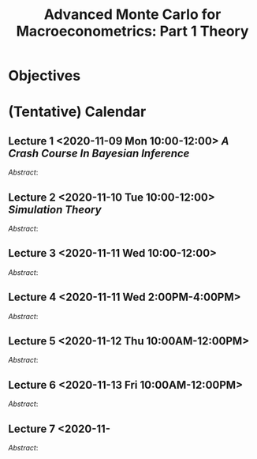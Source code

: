 #+TITLE: Advanced Monte Carlo for Macroeconometrics: Part 1 Theory


* Objectives
  
  
* (Tentative) Calendar 
  
** Lecture 1 <2020-11-09 Mon 10:00-12:00> [[A Crash Course In Bayesian Inference]]
   /Abstract/: 

   
** Lecture 2 <2020-11-10 Tue 10:00-12:00> [[Simulation Theory]]
   /Abstract/:

   
** Lecture 3 <2020-11-11 Wed 10:00-12:00>   
   /Abstract/:

** Lecture 4 <2020-11-11 Wed 2:00PM-4:00PM>   
   /Abstract/:

** Lecture 5 <2020-11-12 Thu 10:00AM-12:00PM>   
   /Abstract/:
   
** Lecture 6 <2020-11-13 Fri 10:00AM-12:00PM>   
   /Abstract/:
   
** Lecture 7 <2020-11-   
   /Abstract/:
